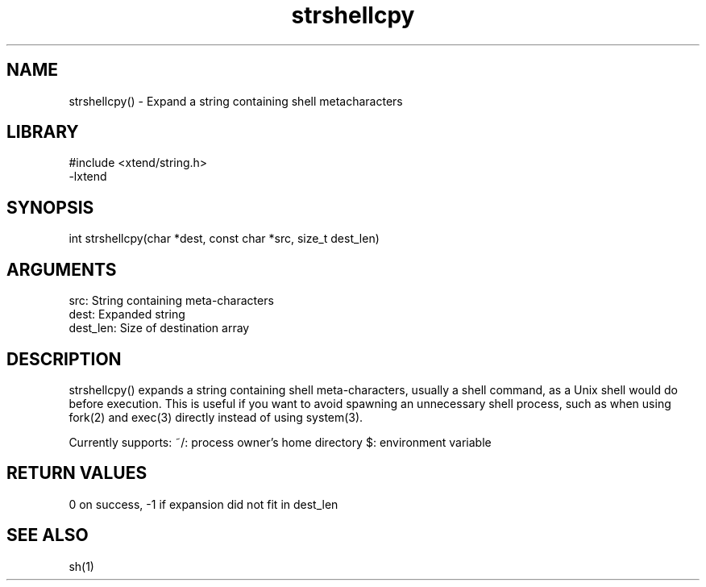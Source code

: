 \" Generated by c2man from strshellcpy.c
.TH strshellcpy 3

.SH NAME

strshellcpy() - Expand a string containing shell metacharacters

.SH LIBRARY
\" Indicate #includes, library name, -L and -l flags
.nf
.na
#include <xtend/string.h>
-lxtend
.ad
.fi

\" Convention:
\" Underline anything that is typed verbatim - commands, etc.
.SH SYNOPSIS
.nf
.na
int     strshellcpy(char *dest, const char *src, size_t dest_len)
.ad
.fi

.SH ARGUMENTS
.nf
.na
src:        String containing meta-characters
dest:       Expanded string
dest_len:   Size of destination array
.ad
.fi

.SH DESCRIPTION

strshellcpy() expands a string containing shell meta-characters,
usually a shell command, as a Unix shell would do before execution.
This is useful if you want to avoid spawning an unnecessary shell
process, such as when using fork(2) and exec(3) directly instead
of using system(3).

Currently supports:
~/: process owner's home directory
$: environment variable

.SH RETURN VALUES

0 on success, -1 if expansion did not fit in dest_len

.SH SEE ALSO

sh(1)

